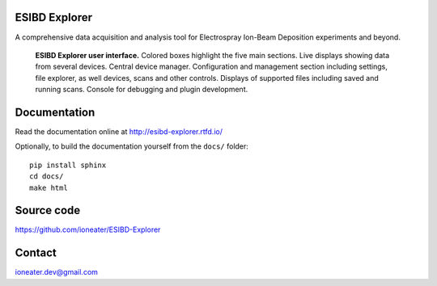 .. raw:: html

   <style> .yellow {color:yellow} </style>
   <style> .red {color:#c00000} </style>
   <style> .green {color:#70ad47} </style>
   <style> .blue {color:#00b0f0} </style>
   <style> .darkblue {color:#0070c0} </style>
   <style> .orange {color:#ffc000} </style>
   <style> .darkorange {color:#ed7d31} </style>
   <style> .purple {color:#b381d9} </style>

.. role:: red
.. role:: green
.. role:: blue
.. role:: darkblue
.. role:: orange
.. role:: darkorange
.. role:: purple

ESIBD Explorer
==============

A comprehensive data acquisition and analysis tool for Electrospray Ion-Beam Deposition experiments and beyond.

.. image:: https://readthedocs.org/projects/esibd-explorer/badge/?version=latest
   :target: https://esibd-explorer.readthedocs.io/en/latest/index.html
   :alt: Documentation Status

.. image:: https://badge.fury.io/py/esibd-explorer.svg
   :target: https://badge.fury.io/py/esibd-explorer
   :alt: ESIBD Explorer on PyPI

.. figure:: https://github.com/ioneater/ESIBD-Explorer/blob/main/docs/pages/2023-10_ESIBD_GUI.png

   **ESIBD Explorer user interface.** Colored boxes highlight the five main sections. :blue:`Live displays` showing
   data from several devices. Central :darkorange:`device manager`.
   :red:`Configuration and management` section including settings, file explorer, as well devices, scans and other
   controls. :orange:`Displays` of supported files
   including saved and running scans. :green:`Console` for
   debugging and plugin development.

Documentation
=============

Read the documentation online at http://esibd-explorer.rtfd.io/

Optionally, to build the documentation yourself from the ``docs/`` folder::

  pip install sphinx
  cd docs/
  make html


Source code
===========

https://github.com/ioneater/ESIBD-Explorer

Contact
=======

ioneater.dev@gmail.com